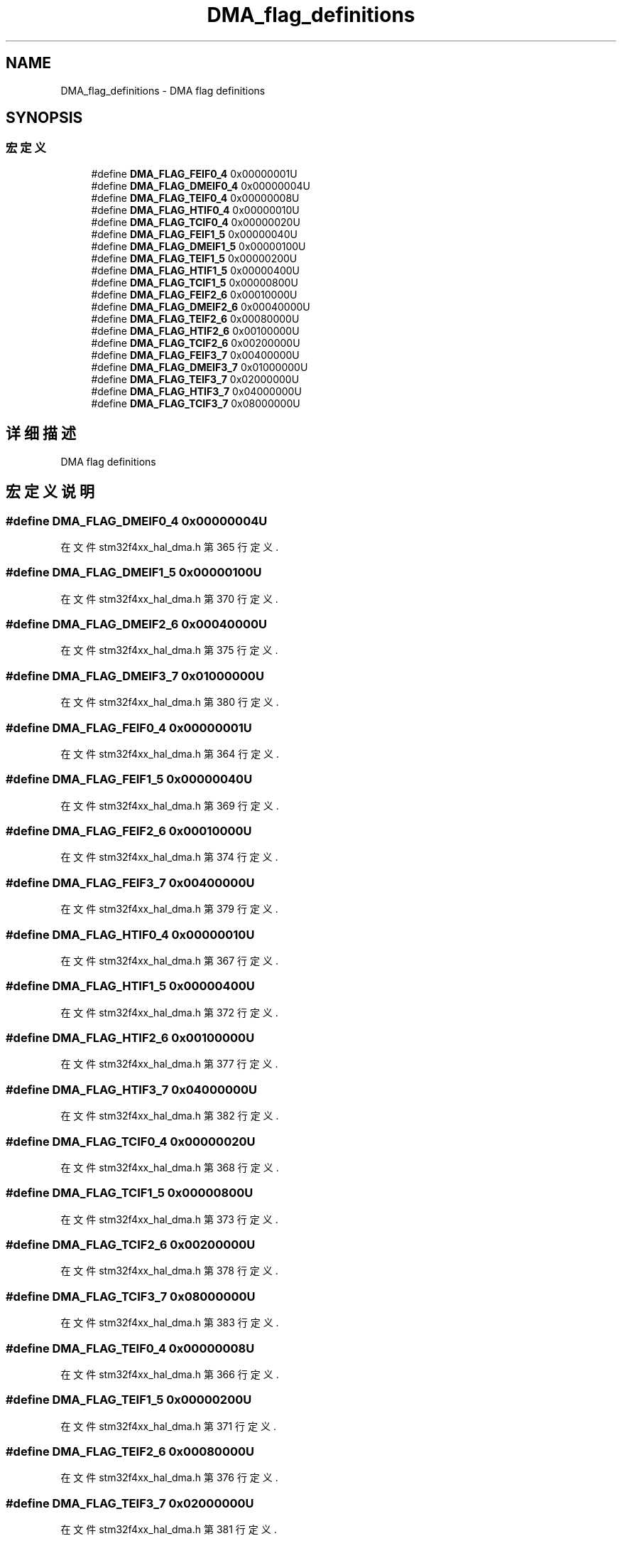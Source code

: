 .TH "DMA_flag_definitions" 3 "2020年 八月 7日 星期五" "Version 1.24.0" "STM32F4_HAL" \" -*- nroff -*-
.ad l
.nh
.SH NAME
DMA_flag_definitions \- DMA flag definitions  

.SH SYNOPSIS
.br
.PP
.SS "宏定义"

.in +1c
.ti -1c
.RI "#define \fBDMA_FLAG_FEIF0_4\fP   0x00000001U"
.br
.ti -1c
.RI "#define \fBDMA_FLAG_DMEIF0_4\fP   0x00000004U"
.br
.ti -1c
.RI "#define \fBDMA_FLAG_TEIF0_4\fP   0x00000008U"
.br
.ti -1c
.RI "#define \fBDMA_FLAG_HTIF0_4\fP   0x00000010U"
.br
.ti -1c
.RI "#define \fBDMA_FLAG_TCIF0_4\fP   0x00000020U"
.br
.ti -1c
.RI "#define \fBDMA_FLAG_FEIF1_5\fP   0x00000040U"
.br
.ti -1c
.RI "#define \fBDMA_FLAG_DMEIF1_5\fP   0x00000100U"
.br
.ti -1c
.RI "#define \fBDMA_FLAG_TEIF1_5\fP   0x00000200U"
.br
.ti -1c
.RI "#define \fBDMA_FLAG_HTIF1_5\fP   0x00000400U"
.br
.ti -1c
.RI "#define \fBDMA_FLAG_TCIF1_5\fP   0x00000800U"
.br
.ti -1c
.RI "#define \fBDMA_FLAG_FEIF2_6\fP   0x00010000U"
.br
.ti -1c
.RI "#define \fBDMA_FLAG_DMEIF2_6\fP   0x00040000U"
.br
.ti -1c
.RI "#define \fBDMA_FLAG_TEIF2_6\fP   0x00080000U"
.br
.ti -1c
.RI "#define \fBDMA_FLAG_HTIF2_6\fP   0x00100000U"
.br
.ti -1c
.RI "#define \fBDMA_FLAG_TCIF2_6\fP   0x00200000U"
.br
.ti -1c
.RI "#define \fBDMA_FLAG_FEIF3_7\fP   0x00400000U"
.br
.ti -1c
.RI "#define \fBDMA_FLAG_DMEIF3_7\fP   0x01000000U"
.br
.ti -1c
.RI "#define \fBDMA_FLAG_TEIF3_7\fP   0x02000000U"
.br
.ti -1c
.RI "#define \fBDMA_FLAG_HTIF3_7\fP   0x04000000U"
.br
.ti -1c
.RI "#define \fBDMA_FLAG_TCIF3_7\fP   0x08000000U"
.br
.in -1c
.SH "详细描述"
.PP 
DMA flag definitions 


.SH "宏定义说明"
.PP 
.SS "#define DMA_FLAG_DMEIF0_4   0x00000004U"

.PP
在文件 stm32f4xx_hal_dma\&.h 第 365 行定义\&.
.SS "#define DMA_FLAG_DMEIF1_5   0x00000100U"

.PP
在文件 stm32f4xx_hal_dma\&.h 第 370 行定义\&.
.SS "#define DMA_FLAG_DMEIF2_6   0x00040000U"

.PP
在文件 stm32f4xx_hal_dma\&.h 第 375 行定义\&.
.SS "#define DMA_FLAG_DMEIF3_7   0x01000000U"

.PP
在文件 stm32f4xx_hal_dma\&.h 第 380 行定义\&.
.SS "#define DMA_FLAG_FEIF0_4   0x00000001U"

.PP
在文件 stm32f4xx_hal_dma\&.h 第 364 行定义\&.
.SS "#define DMA_FLAG_FEIF1_5   0x00000040U"

.PP
在文件 stm32f4xx_hal_dma\&.h 第 369 行定义\&.
.SS "#define DMA_FLAG_FEIF2_6   0x00010000U"

.PP
在文件 stm32f4xx_hal_dma\&.h 第 374 行定义\&.
.SS "#define DMA_FLAG_FEIF3_7   0x00400000U"

.PP
在文件 stm32f4xx_hal_dma\&.h 第 379 行定义\&.
.SS "#define DMA_FLAG_HTIF0_4   0x00000010U"

.PP
在文件 stm32f4xx_hal_dma\&.h 第 367 行定义\&.
.SS "#define DMA_FLAG_HTIF1_5   0x00000400U"

.PP
在文件 stm32f4xx_hal_dma\&.h 第 372 行定义\&.
.SS "#define DMA_FLAG_HTIF2_6   0x00100000U"

.PP
在文件 stm32f4xx_hal_dma\&.h 第 377 行定义\&.
.SS "#define DMA_FLAG_HTIF3_7   0x04000000U"

.PP
在文件 stm32f4xx_hal_dma\&.h 第 382 行定义\&.
.SS "#define DMA_FLAG_TCIF0_4   0x00000020U"

.PP
在文件 stm32f4xx_hal_dma\&.h 第 368 行定义\&.
.SS "#define DMA_FLAG_TCIF1_5   0x00000800U"

.PP
在文件 stm32f4xx_hal_dma\&.h 第 373 行定义\&.
.SS "#define DMA_FLAG_TCIF2_6   0x00200000U"

.PP
在文件 stm32f4xx_hal_dma\&.h 第 378 行定义\&.
.SS "#define DMA_FLAG_TCIF3_7   0x08000000U"

.PP
在文件 stm32f4xx_hal_dma\&.h 第 383 行定义\&.
.SS "#define DMA_FLAG_TEIF0_4   0x00000008U"

.PP
在文件 stm32f4xx_hal_dma\&.h 第 366 行定义\&.
.SS "#define DMA_FLAG_TEIF1_5   0x00000200U"

.PP
在文件 stm32f4xx_hal_dma\&.h 第 371 行定义\&.
.SS "#define DMA_FLAG_TEIF2_6   0x00080000U"

.PP
在文件 stm32f4xx_hal_dma\&.h 第 376 行定义\&.
.SS "#define DMA_FLAG_TEIF3_7   0x02000000U"

.PP
在文件 stm32f4xx_hal_dma\&.h 第 381 行定义\&.
.SH "作者"
.PP 
由 Doyxgen 通过分析 STM32F4_HAL 的 源代码自动生成\&.
